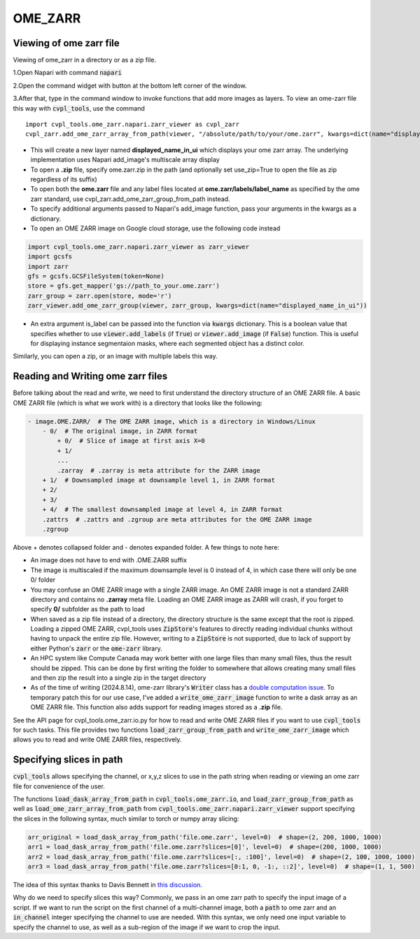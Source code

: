 .. _ome_zarr:

OME_ZARR
########

Viewing of ome zarr file
************************

Viewing of ome_zarr in a directory or as a zip file.

1.Open Napari with command :code:`napari`

2.Open the command widget with button at the bottom left corner of the window.

3.After that, type in the command window to invoke functions that add more images as layers.
To view an ome-zarr file this way with :code:`cvpl_tools`, use the command

::

    import cvpl_tools.ome_zarr.napari.zarr_viewer as cvpl_zarr
    cvpl_zarr.add_ome_zarr_array_from_path(viewer, "/absolute/path/to/your/ome.zarr", kwargs=dict(name="displayed_name_in_ui"))

- This will create a new layer named **displayed_name_in_ui** which displays your ome zarr array.
  The underlying implementation uses Napari add_image's multiscale array display
- To open a **.zip** file, specify ome.zarr.zip in the path (and optionally set use_zip=True to
  open the file as zip regardless of its suffix)
- To open both the **ome.zarr** file and any label files located at **ome.zarr/labels/label_name**
  as specified by the ome zarr standard, use cvpl_zarr.add_ome_zarr_group_from_path instead.
- To specify additional arguments passed to Napari's add_image function, pass your arguments in
  the kwargs as a dictionary.
- To open an OME ZARR image on Google cloud storage, use the following code instead

.. code-block:: Python

    import cvpl_tools.ome_zarr.napari.zarr_viewer as zarr_viewer
    import gcsfs
    import zarr
    gfs = gcsfs.GCSFileSystem(token=None)
    store = gfs.get_mapper('gs://path_to_your.ome.zarr')
    zarr_group = zarr.open(store, mode='r')
    zarr_viewer.add_ome_zarr_group(viewer, zarr_group, kwargs=dict(name="displayed_name_in_ui"))

- An extra argument is_label can be passed into the function via :code:`kwargs` dictionary.
  This is a boolean value that specifies whether to use :code:`viewer.add_labels`
  (if :code:`True`) or :code:`viewer.add_image` (if :code:`False`) function. This is useful for
  displaying instance segmentaion masks, where each segmented object has a distinct color.

Similarly, you can open a zip, or an image with multiple labels this way.


Reading and Writing ome zarr files
**********************************

Before talking about the read and write, we need to first understand the directory structure of an
OME ZARR file. A basic OME ZARR file (which is what we work with) is a directory that looks like
the following:

.. code-block::

    - image.OME.ZARR/  # The OME ZARR image, which is a directory in Windows/Linux
        - 0/  # The original image, in ZARR format
            + 0/  # Slice of image at first axis X=0
            + 1/
            ...
            .zarray  # .zarray is meta attribute for the ZARR image
        + 1/  # Downsampled image at downsample level 1, in ZARR format
        + 2/
        + 3/
        + 4/  # The smallest downsampled image at level 4, in ZARR format
        .zattrs  # .zattrs and .zgroup are meta attributes for the OME ZARR image
        .zgroup

Above + denotes collapsed folder and - denotes expanded folder. A few things to note here:

- An image does not have to end with .OME.ZARR suffix
- The image is multiscaled if the maximum downsample level is 0 instead of 4, in which case there
  will only be one 0/ folder
- You may confuse an OME ZARR image with a single ZARR image. An OME ZARR image
  is not a standard ZARR directory and contains no **.zarray** meta file. Loading an OME ZARR
  image as ZARR will crash, if you forget to specify **0/** subfolder as the path to load
- When saved as a zip file instead of a directory, the directory structure is the same except that
  the root is zipped. Loading a zipped OME ZARR, cvpl_tools uses :code:`ZipStore`'s features to
  directly reading individual chunks without having to unpack
  the entire zip file. However, writing to a :code:`ZipStore` is not supported, due to lack of
  support by either Python's :code:`zarr` or the :code:`ome-zarr` library.
- An HPC system like Compute Canada may work better with one large files than many small files,
  thus the result should be zipped. This can be done by first writing the folder to somewhere
  that allows creating many small files and then zip the result into a single zip in the target
  directory
- As of the time of writing (2024.8.14), ome-zarr library's :code:`Writer` class has a
  `double computation issue <https://github.com/ome/ome-zarr-py/issues/392>`_. To temporary patch
  this for our use case, I've added a :code:`write_ome_zarr_image`
  function to write a dask array as an OME ZARR
  file. This function also adds support for reading images stored as a **.zip** file.

See the API page for cvpl_tools.ome_zarr.io.py for how to read and write OME
ZARR files if you want to use :code:`cvpl_tools` for such tasks. This file provides two functions
:code:`load_zarr_group_from_path` and :code:`write_ome_zarr_image` which allows you to read and write OME
ZARR files, respectively.


Specifying slices in path
*************************

:code:`cvpl_tools` allows specifying the channel, or x,y,z slices to use in the path string when
reading or viewing an ome zarr file for convenience of the user.

The functions :code:`load_dask_array_from_path` in :code:`cvpl_tools.ome_zarr.io`, and
:code:`load_zarr_group_from_path` as well as :code:`load_ome_zarr_array_from_path` from
:code:`cvpl_tools.ome_zarr.napari.zarr_viewer` support specifying the slices in the following
syntax, much similar to torch or numpy array slicing:

.. code-block:: Python

    arr_original = load_dask_array_from_path('file.ome.zarr', level=0)  # shape=(2, 200, 1000, 1000)
    arr1 = load_dask_array_from_path('file.ome.zarr?slices=[0]', level=0)  # shape=(200, 1000, 1000)
    arr2 = load_dask_array_from_path('file.ome.zarr?slices=[:, :100]', level=0)  # shape=(2, 100, 1000, 1000)
    arr3 = load_dask_array_from_path('file.ome.zarr?slices=[0:1, 0, -1:, ::2]', level=0)  # shape=(1, 1, 500)

The idea of this syntax thanks to Davis Bennett in
`this discussion <https://forum.image.sc/t/loading-only-one-channel-from-an-ome-zarr/97798>`_.

Why do we need to specify slices this way? Commonly, we pass in an ome
zarr path to specify the input image of a script. If we want to run the script on the first channel
of a multi-channel image, both a :code:`path` to ome zarr and an :code:`in_channel`
integer specifying the channel to use are needed.
With this syntax, we only need one input variable to specify
the channel to use, as well as a sub-region of the image if we want to crop the input.

